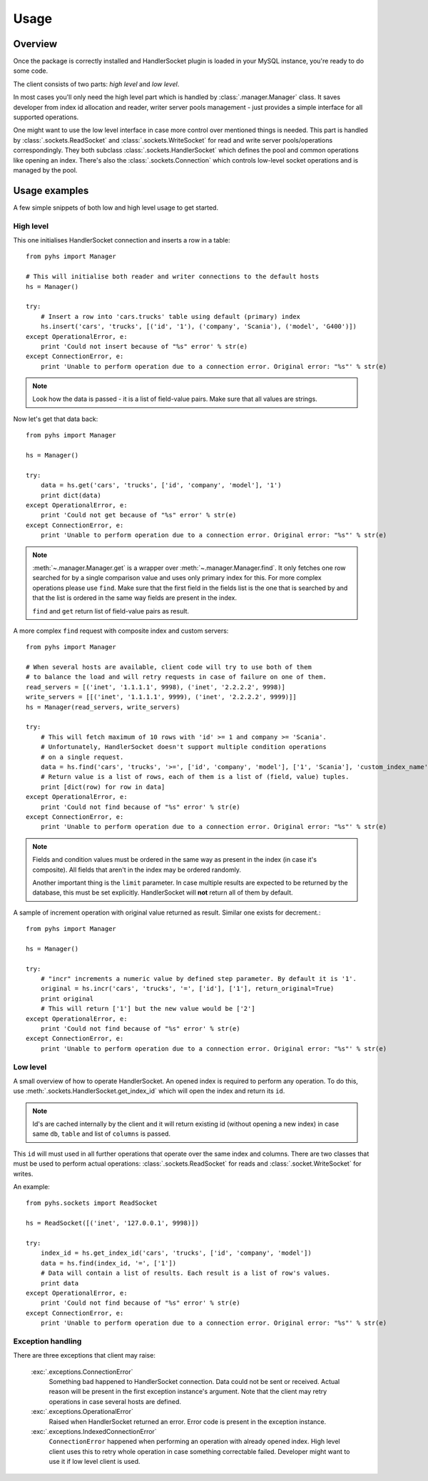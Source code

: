 Usage
=====

Overview
--------

Once the package is correctly installed and HandlerSocket plugin is loaded in
your MySQL instance, you're ready to do some code.

The client consists of two parts: *high level* and *low level*.

In most cases you'll only need the high level part which is handled by
:class:`.manager.Manager` class. It saves developer from index id allocation
and reader, writer server pools management - just provides a simple interface
for all supported operations.

One might want to use the low level interface in case more control over mentioned
things is needed. This part is handled by :class:`.sockets.ReadSocket` and
:class:`.sockets.WriteSocket` for read and write server pools/operations correspondingly.
They both subclass :class:`.sockets.HandlerSocket` which defines the pool and
common operations like opening an index. There's also the :class:`.sockets.Connection`
which controls low-level socket operations and is managed by the pool.

Usage examples
--------------

A few simple snippets of both low and high level usage to get started.

High level
~~~~~~~~~~

This one initialises HandlerSocket connection and inserts a row in a table::

    from pyhs import Manager

    # This will initialise both reader and writer connections to the default hosts
    hs = Manager()

    try:
        # Insert a row into 'cars.trucks' table using default (primary) index
        hs.insert('cars', 'trucks', [('id', '1'), ('company', 'Scania'), ('model', 'G400')])
    except OperationalError, e:
        print 'Could not insert because of "%s" error' % str(e)
    except ConnectionError, e:
        print 'Unable to perform operation due to a connection error. Original error: "%s"' % str(e)

.. note::
    Look how the data is passed - it is a list of field-value pairs. Make sure that
    all values are strings.

Now let's get that data back::

    from pyhs import Manager

    hs = Manager()

    try:
        data = hs.get('cars', 'trucks', ['id', 'company', 'model'], '1')
        print dict(data)
    except OperationalError, e:
        print 'Could not get because of "%s" error' % str(e)
    except ConnectionError, e:
        print 'Unable to perform operation due to a connection error. Original error: "%s"' % str(e)

.. note::
    :meth:`~.manager.Manager.get` is a wrapper over :meth:`~.manager.Manager.find`.
    It only fetches one row searched for by a single comparison value and uses only
    primary index for this. For more complex operations please use ``find``.
    Make sure that the first field in the fields list is the one that is searched
    by and that the list is ordered in the same way fields are present in the index.

    ``find`` and ``get`` return list of field-value pairs as result.

A more complex ``find`` request with composite index and custom servers::

    from pyhs import Manager

    # When several hosts are available, client code will try to use both of them
    # to balance the load and will retry requests in case of failure on one of them.
    read_servers = [('inet', '1.1.1.1', 9998), ('inet', '2.2.2.2', 9998)]
    write_servers = [[('inet', '1.1.1.1', 9999), ('inet', '2.2.2.2', 9999)]]
    hs = Manager(read_servers, write_servers)

    try:
        # This will fetch maximum of 10 rows with 'id' >= 1 and company >= 'Scania'.
        # Unfortunately, HandlerSocket doesn't support multiple condition operations
        # on a single request.
        data = hs.find('cars', 'trucks', '>=', ['id', 'company', 'model'], ['1', 'Scania'], 'custom_index_name', 10)
        # Return value is a list of rows, each of them is a list of (field, value) tuples.
        print [dict(row) for row in data]
    except OperationalError, e:
        print 'Could not find because of "%s" error' % str(e)
    except ConnectionError, e:
        print 'Unable to perform operation due to a connection error. Original error: "%s"' % str(e)

.. note::
    Fields and condition values must be ordered in the same way as present in
    the index (in case it's composite). All fields that aren't in the index
    may be ordered randomly.

    Another important thing is the ``limit`` parameter. In case multiple results
    are expected to be returned by the database, this must be set explicitly.
    HandlerSocket will **not** return all of them by default.

A sample of increment operation with original value returned as result. Similar one exists for decrement.::

    from pyhs import Manager

    hs = Manager()

    try:
        # "incr" increments a numeric value by defined step parameter. By default it is '1'.
        original = hs.incr('cars', 'trucks', '=', ['id'], ['1'], return_original=True)
        print original
        # This will return ['1'] but the new value would be ['2']
    except OperationalError, e:
        print 'Could not find because of "%s" error' % str(e)
    except ConnectionError, e:
        print 'Unable to perform operation due to a connection error. Original error: "%s"' % str(e)

Low level
~~~~~~~~~

A small overview of how to operate HandlerSocket.
An opened index is required to perform any operation. To do this, use
:meth:`.sockets.HandlerSocket.get_index_id` which will open the index and
return its ``id``.

.. note::
    Id's are cached internally by the client and it will return existing id
    (without opening a new index) in case same ``db``, ``table`` and list of
    ``columns`` is passed.

This ``id`` will must used in all further operations that operate over the same
index and columns.
There are two classes that must be used to perform actual operations:
:class:`.sockets.ReadSocket` for reads and :class:`.socket.WriteSocket` for writes.

An example::

    from pyhs.sockets import ReadSocket

    hs = ReadSocket([('inet', '127.0.0.1', 9998)])

    try:
        index_id = hs.get_index_id('cars', 'trucks', ['id', 'company', 'model'])
        data = hs.find(index_id, '=', ['1'])
        # Data will contain a list of results. Each result is a list of row's values.
        print data
    except OperationalError, e:
        print 'Could not find because of "%s" error' % str(e)
    except ConnectionError, e:
        print 'Unable to perform operation due to a connection error. Original error: "%s"' % str(e)

Exception handling
~~~~~~~~~~~~~~~~~~

There are three exceptions that client may raise:

    :exc:`.exceptions.ConnectionError`
        Something bad happened to HandlerSocket connection. Data could not be sent
        or received. Actual reason will be present in the first exception instance's
        argument. Note that the client may retry operations in case several hosts are defined.
    :exc:`.exceptions.OperationalError`
        Raised when HandlerSocket returned an error. Error code is present in the
        exception instance.
    :exc:`.exceptions.IndexedConnectionError`
        ``ConnectionError`` happened when performing an operation with already
        opened index. High level client uses this to retry whole operation in case
        something correctable failed. Developer might want to use it if low level
        client is used.


.. seealso::

    :doc:`API reference <api/index>`
        Description of all public interfaces provided by both parts of the client
